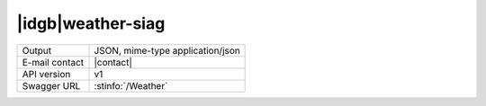 
|idgb|\ weather-siag
--------------------


==============  ========================================================
Output          JSON, mime-type application/json
E-mail contact  |contact|
API version     v1
Swagger URL     :stinfo:`/Weather`
==============  ========================================================

